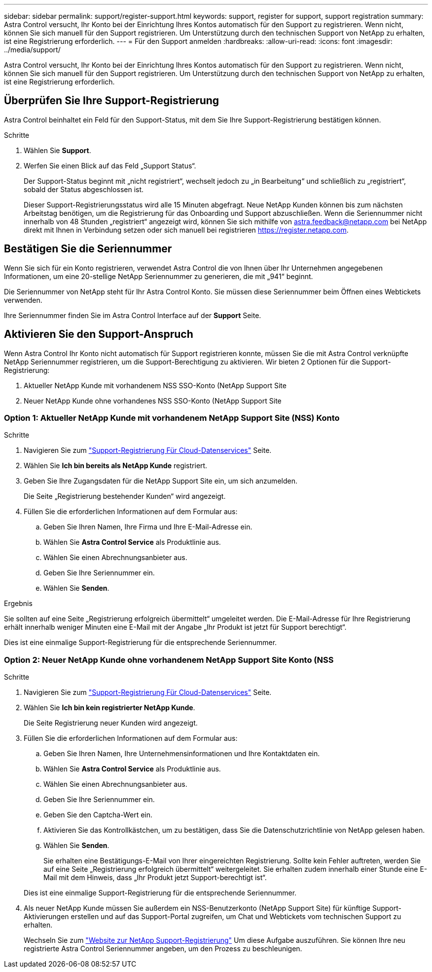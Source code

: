---
sidebar: sidebar 
permalink: support/register-support.html 
keywords: support, register for support, support registration 
summary: Astra Control versucht, Ihr Konto bei der Einrichtung Ihres Kontos automatisch für den Support zu registrieren. Wenn nicht, können Sie sich manuell für den Support registrieren. Um Unterstützung durch den technischen Support von NetApp zu erhalten, ist eine Registrierung erforderlich. 
---
= Für den Support anmelden
:hardbreaks:
:allow-uri-read: 
:icons: font
:imagesdir: ../media/support/


[role="lead"]
Astra Control versucht, Ihr Konto bei der Einrichtung Ihres Kontos automatisch für den Support zu registrieren. Wenn nicht, können Sie sich manuell für den Support registrieren. Um Unterstützung durch den technischen Support von NetApp zu erhalten, ist eine Registrierung erforderlich.



== Überprüfen Sie Ihre Support-Registrierung

Astra Control beinhaltet ein Feld für den Support-Status, mit dem Sie Ihre Support-Registrierung bestätigen können.

.Schritte
. Wählen Sie *Support*.
. Werfen Sie einen Blick auf das Feld „Support Status“.
+
Der Support-Status beginnt mit „nicht registriert“, wechselt jedoch zu „in Bearbeitung“ und schließlich zu „registriert“, sobald der Status abgeschlossen ist.

+
Dieser Support-Registrierungsstatus wird alle 15 Minuten abgefragt. Neue NetApp Kunden können bis zum nächsten Arbeitstag benötigen, um die Registrierung für das Onboarding und Support abzuschließen. Wenn die Seriennummer nicht innerhalb von 48 Stunden „registriert“ angezeigt wird, können Sie sich mithilfe von astra.feedback@netapp.com bei NetApp direkt mit Ihnen in Verbindung setzen oder sich manuell bei registrieren https://register.netapp.com[].





== Bestätigen Sie die Seriennummer

Wenn Sie sich für ein Konto registrieren, verwendet Astra Control die von Ihnen über Ihr Unternehmen angegebenen Informationen, um eine 20-stellige NetApp Seriennummer zu generieren, die mit „941“ beginnt.

Die Seriennummer von NetApp steht für Ihr Astra Control Konto. Sie müssen diese Seriennummer beim Öffnen eines Webtickets verwenden.

Ihre Seriennummer finden Sie im Astra Control Interface auf der *Support* Seite.



== Aktivieren Sie den Support-Anspruch

Wenn Astra Control Ihr Konto nicht automatisch für Support registrieren konnte, müssen Sie die mit Astra Control verknüpfte NetApp Seriennummer registrieren, um die Support-Berechtigung zu aktivieren. Wir bieten 2 Optionen für die Support-Registrierung:

. Aktueller NetApp Kunde mit vorhandenem NSS SSO-Konto (NetApp Support Site
. Neuer NetApp Kunde ohne vorhandenes NSS SSO-Konto (NetApp Support Site




=== Option 1: Aktueller NetApp Kunde mit vorhandenem NetApp Support Site (NSS) Konto

.Schritte
. Navigieren Sie zum https://register.netapp.com["Support-Registrierung Für Cloud-Datenservices"^] Seite.
. Wählen Sie *Ich bin bereits als NetApp Kunde* registriert.
. Geben Sie Ihre Zugangsdaten für die NetApp Support Site ein, um sich anzumelden.
+
Die Seite „Registrierung bestehender Kunden“ wird angezeigt.

. Füllen Sie die erforderlichen Informationen auf dem Formular aus:
+
.. Geben Sie Ihren Namen, Ihre Firma und Ihre E-Mail-Adresse ein.
.. Wählen Sie *Astra Control Service* als Produktlinie aus.
.. Wählen Sie einen Abrechnungsanbieter aus.
.. Geben Sie Ihre Seriennummer ein.
.. Wählen Sie *Senden*.




.Ergebnis
Sie sollten auf eine Seite „Registrierung erfolgreich übermittelt“ umgeleitet werden. Die E-Mail-Adresse für Ihre Registrierung erhält innerhalb weniger Minuten eine E-Mail mit der Angabe „Ihr Produkt ist jetzt für Support berechtigt“.

Dies ist eine einmalige Support-Registrierung für die entsprechende Seriennummer.



=== Option 2: Neuer NetApp Kunde ohne vorhandenem NetApp Support Site Konto (NSS

.Schritte
. Navigieren Sie zum https://register.netapp.com["Support-Registrierung Für Cloud-Datenservices"^] Seite.
. Wählen Sie *Ich bin kein registrierter NetApp Kunde*.
+
Die Seite Registrierung neuer Kunden wird angezeigt.

. Füllen Sie die erforderlichen Informationen auf dem Formular aus:
+
.. Geben Sie Ihren Namen, Ihre Unternehmensinformationen und Ihre Kontaktdaten ein.
.. Wählen Sie *Astra Control Service* als Produktlinie aus.
.. Wählen Sie einen Abrechnungsanbieter aus.
.. Geben Sie Ihre Seriennummer ein.
.. Geben Sie den Captcha-Wert ein.
.. Aktivieren Sie das Kontrollkästchen, um zu bestätigen, dass Sie die Datenschutzrichtlinie von NetApp gelesen haben.
.. Wählen Sie *Senden*.
+
Sie erhalten eine Bestätigungs-E-Mail von Ihrer eingereichten Registrierung. Sollte kein Fehler auftreten, werden Sie auf eine Seite „Registrierung erfolgreich übermittelt“ weitergeleitet. Sie erhalten zudem innerhalb einer Stunde eine E-Mail mit dem Hinweis, dass „Ihr Produkt jetzt Support-berechtigt ist“.

+
Dies ist eine einmalige Support-Registrierung für die entsprechende Seriennummer.



. Als neuer NetApp Kunde müssen Sie außerdem ein NSS-Benutzerkonto (NetApp Support Site) für künftige Support-Aktivierungen erstellen und auf das Support-Portal zugreifen, um Chat und Webtickets vom technischen Support zu erhalten.
+
Wechseln Sie zum http://now.netapp.com/newuser/["Website zur NetApp Support-Registrierung"^] Um diese Aufgabe auszuführen. Sie können Ihre neu registrierte Astra Control Seriennummer angeben, um den Prozess zu beschleunigen.


